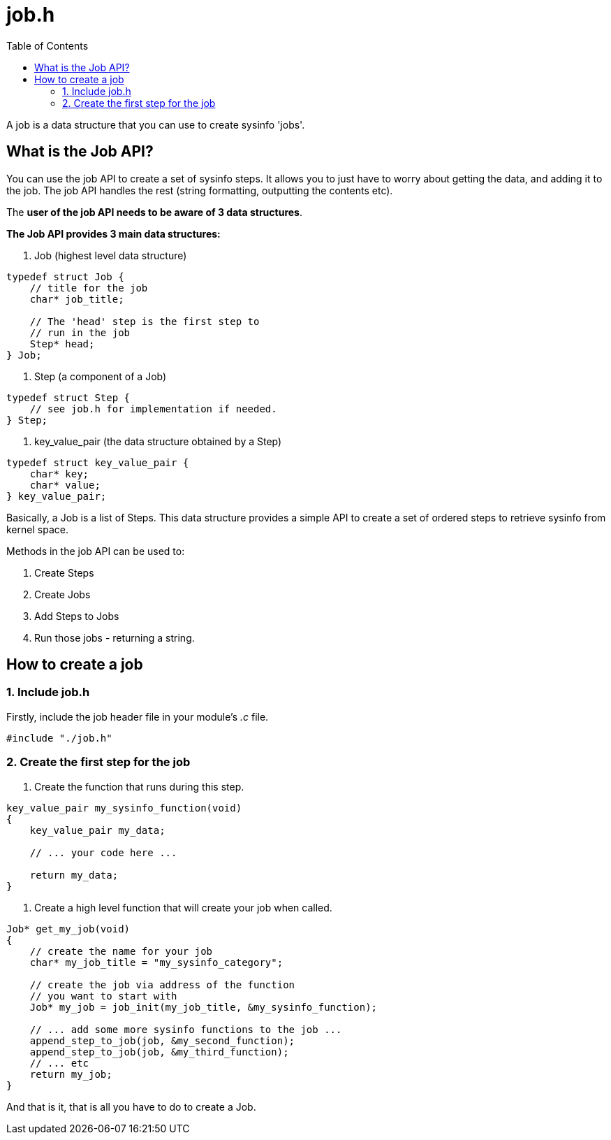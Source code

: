 = job.h
:toc:

A job is a data structure that you can use to create sysinfo 'jobs'.

== What is the Job API?

You can use the job API to create a set of sysinfo steps. It allows you to just have to worry about getting the data, and adding it to the job. The job API handles the rest (string formatting, outputting the contents etc).

The *user of the job API needs to be aware of 3 data structures*.

*The Job API provides 3 main data structures:*

1. Job (highest level data structure)

[source, c]
----
typedef struct Job {
    // title for the job
    char* job_title;

    // The 'head' step is the first step to
    // run in the job
    Step* head;
} Job;
----

2. Step (a component of a Job)

[source, c]
----
typedef struct Step {
    // see job.h for implementation if needed.
} Step;
----

3. key_value_pair (the data structure obtained by a Step)

[source, c]
----
typedef struct key_value_pair {
    char* key;
    char* value;
} key_value_pair;
----


Basically, a Job is a list of Steps. This data structure provides a simple API to create a set of ordered steps to retrieve sysinfo from kernel space.

Methods in the job API can be used to:

1. Create Steps
2. Create Jobs
3. Add Steps to Jobs
4. Run those jobs - returning a string.

== How to create a job

=== 1. Include job.h

Firstly, include the job header file in your module's _.c_ file.

[source, c]
----
#include "./job.h"
----

=== 2. Create the first step for the job

1. Create the function that runs during this step.

[source, c]
----
key_value_pair my_sysinfo_function(void)
{
    key_value_pair my_data;

    // ... your code here ...

    return my_data;
}
----

2. Create a high level function that will create your job when called.

[source, c]
----
Job* get_my_job(void)
{
    // create the name for your job
    char* my_job_title = "my_sysinfo_category";

    // create the job via address of the function
    // you want to start with
    Job* my_job = job_init(my_job_title, &my_sysinfo_function);

    // ... add some more sysinfo functions to the job ...
    append_step_to_job(job, &my_second_function);
    append_step_to_job(job, &my_third_function);
    // ... etc
    return my_job;
}
----

And that is it, that is all you have to do to create a Job.